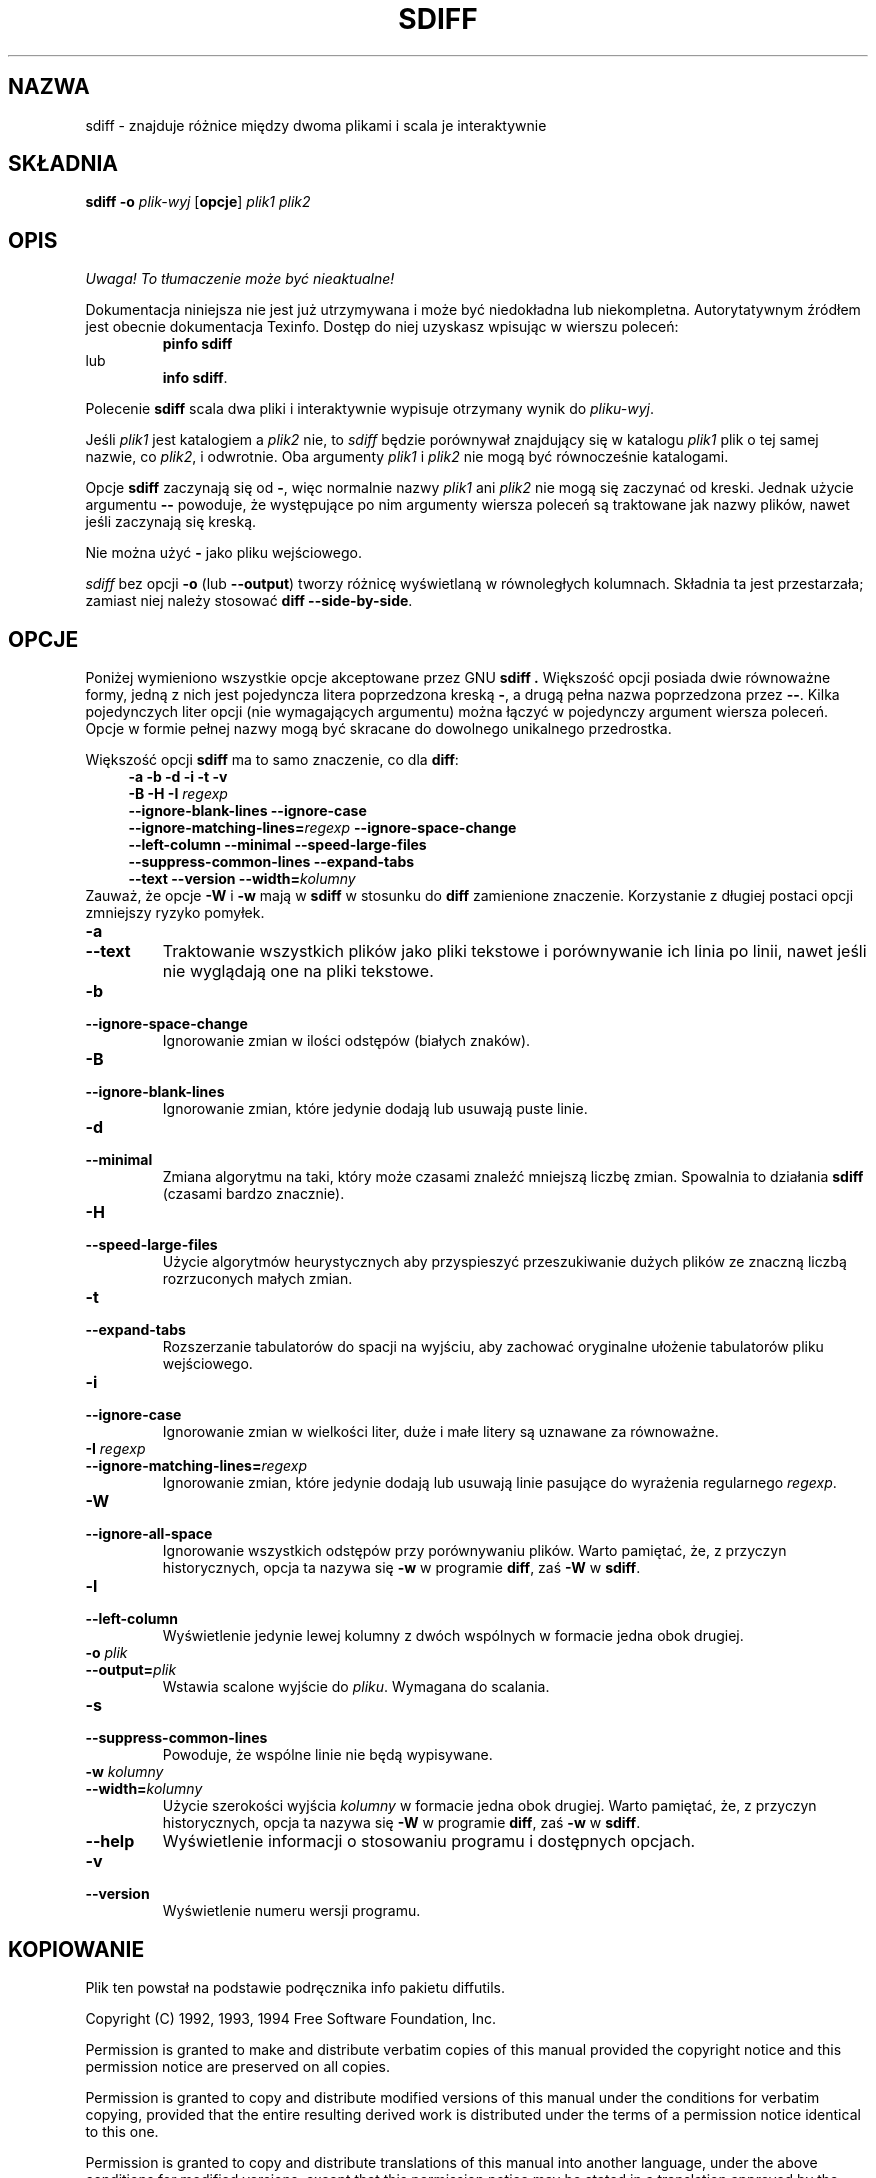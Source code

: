 .\" PTM/WK/2001-I
.TH SDIFF 1 "22 września 1994" "Narzędzia różnicowe GNU" "Narzędzia GNU"
.SH NAZWA
sdiff \- znajduje różnice między dwoma plikami i scala je interaktywnie
.SH SKŁADNIA
.B sdiff
.B -o
.I plik-wyj
.RB [ opcje ]
.I plik1 plik2
.SH OPIS
\fI Uwaga! To tłumaczenie może być nieaktualne!\fP
.PP
Dokumentacja niniejsza nie jest już utrzymywana i może być niedokładna
lub niekompletna.  Autorytatywnym źródłem jest obecnie dokumentacja
Texinfo.  Dostęp do niej uzyskasz wpisując w wierszu poleceń:
.RS
.B pinfo sdiff
.RE
lub
.RS
.BR "info sdiff" .
.RE
.PP
Polecenie
.B sdiff
scala dwa pliki i interaktywnie wypisuje otrzymany wynik do
.IR pliku-wyj .
.PP
Jeśli
.I plik1
jest katalogiem a
.I plik2
nie, to
.I sdiff
będzie porównywał znajdujący się w katalogu
.IR plik1
plik o tej samej nazwie, co
.IR plik2 ,
i odwrotnie.
Oba argumenty
.I plik1
i
.I plik2
nie mogą być równocześnie katalogami.
.PP
Opcje
.B sdiff
zaczynają się od
.BR \- ,
więc normalnie nazwy
.I plik1
ani
.I plik2
nie mogą się zaczynać od kreski.
Jednak użycie argumentu
.B \-\-
powoduje, że występujące po nim argumenty wiersza poleceń są traktowane
jak nazwy plików, nawet jeśli zaczynają się kreską.
.PP
Nie można użyć
.B \-
jako pliku wejściowego.
.PP
.I sdiff
bez opcji
.B \-o
(lub
.BR \-\-output )
tworzy różnicę wyświetlaną w równoległych kolumnach.  Składnia ta jest
przestarzała; zamiast niej należy stosować
.BR "diff \-\-side\-by\-side" .
.SH OPCJE
Poniżej wymieniono wszystkie opcje akceptowane przez GNU
.B sdiff .
Większość opcji posiada dwie równoważne formy, jedną z nich jest
pojedyncza litera poprzedzona kreską \fB\-\fP, a drugą pełna nazwa
poprzedzona przez \fB\-\-\fP. Kilka pojedynczych liter opcji (nie
wymagających argumentu) można łączyć w pojedynczy argument wiersza
poleceń. Opcje w formie pełnej nazwy mogą być skracane do dowolnego
unikalnego przedrostka.
.PP
Większość opcji \fBsdiff\fP ma to samo znaczenie, co dla \fBdiff\fP:
.RS 4
.nf
.B  -a -b -d -i -t -v
.BI  "-B -H -I " regexp
.B --ignore-blank-lines  --ignore-case
.B --ignore-matching-lines=\fIregexp\fP  --ignore-space-change
.B --left-column  --minimal  --speed-large-files
.B --suppress-common-lines  --expand-tabs
.B --text  --version  --width=\fIkolumny\fP
.fi
.RE
Zauważ, że opcje \fB-W\fP i \fB-w\fP mają w \fBsdiff\fP w stosunku do
\fBdiff\fP zamienione znaczenie.  Korzystanie z długiej postaci opcji
zmniejszy ryzyko pomyłek.
.TP
.B \-a
.br
.ns
.TP
.B \-\-text
Traktowanie wszystkich plików jako pliki tekstowe i porównywanie ich linia
po linii, nawet jeśli nie wyglądają one na pliki tekstowe.
.TP
.B \-b
.br
.ns
.TP
.B \-\-ignore\-space\-change
Ignorowanie zmian w ilości odstępów (białych znaków).
.TP
.B \-B
.br
.ns
.TP
.B \-\-ignore\-blank\-lines
Ignorowanie zmian, które jedynie dodają lub usuwają puste linie.
.TP
.B \-d
.br
.ns
.TP
.B \-\-minimal
Zmiana algorytmu na taki, który może czasami znaleźć mniejszą liczbę zmian.
Spowalnia to działania \fBsdiff\fP (czasami bardzo znacznie).
.TP
.TP
.B \-H
.br
.ns
.TP
.B \-\-speed\-large\-files
Użycie algorytmów heurystycznych aby przyspieszyć przeszukiwanie dużych
plików ze znaczną liczbą rozrzuconych małych zmian.
.TP
.B \-t
.br
.ns
.TP
.B \-\-expand\-tabs
Rozszerzanie tabulatorów do spacji na wyjściu, aby zachować oryginalne
ułożenie tabulatorów pliku wejściowego.
.TP
.B \-i
.br
.ns
.TP
.B \-\-ignore\-case
Ignorowanie zmian w wielkości liter, duże i małe litery są uznawane za
równoważne.
.TP
.BI "\-I " regexp
.br
.ns
.TP
.BI \-\-ignore\-matching\-lines= regexp
Ignorowanie zmian, które jedynie dodają lub usuwają linie pasujące do
wyrażenia regularnego \fIregexp\fP.
.TP
.B \-W
.br
.ns
.TP
.B \-\-ignore\-all\-space
Ignorowanie wszystkich odstępów przy porównywaniu plików.
Warto pamiętać, że, z przyczyn historycznych, opcja ta nazywa się
.B \-w
w programie
.BR diff ,
zaś
.B \-W
w
.BR sdiff .
.TP
.B \-l
.br
.ns
.TP
.B \-\-left\-column
Wyświetlenie jedynie lewej kolumny z dwóch wspólnych w formacie jedna obok
drugiej.
.TP
.BI "\-o " plik
.br
.ns
.TP
.BI \-\-output= plik
Wstawia scalone wyjście do
.IR pliku .
Wymagana do scalania.
.TP
.B \-s
.br
.ns
.TP
.B \-\-suppress\-common\-lines
Powoduje, że wspólne linie nie będą wypisywane.
.TP
.BI "\-w " kolumny
.br
.ns
.TP
.BI \-\-width= kolumny
Użycie szerokości wyjścia \fIkolumny\fP w formacie jedna obok drugiej.
Warto pamiętać, że, z przyczyn historycznych, opcja ta nazywa się
.B \-W
w programie
.BR diff ,
zaś
.B \-w
w
.BR sdiff .
.TP
.B \-\-help
Wyświetlenie informacji o stosowaniu programu i dostępnych opcjach.
.TP
.B \-v
.br
.ns
.TP
.B \-\-version
Wyświetlenie numeru wersji programu.
.SH KOPIOWANIE
Plik ten powstał na podstawie podręcznika info pakietu diffutils.

Copyright (C) 1992, 1993, 1994 Free Software Foundation, Inc.

Permission is granted to make and distribute verbatim copies of
this manual provided the copyright notice and this permission notice
are preserved on all copies.

Permission is granted to copy and distribute modified versions of this
manual under the conditions for verbatim copying, provided that the entire
resulting derived work is distributed under the terms of a permission
notice identical to this one.

Permission is granted to copy and distribute translations of this manual
into another language, under the above conditions for modified versions,
except that this permission notice may be stated in a translation approved
by the Foundation.
.SH DIAGNOSTYKA
Zwracana wartość 0 oznacza, że nie odnaleziono różnic, 1 znaczy różnice,
a 2 kłopoty.
.SH ZOBACZ TAKŻE
.BR cmp (1),
.BR comm (1),
.BR diff (1),
.BR diff3 (1).
.SH "INFORMACJE O TŁUMACZENIU"
Powyższe tłumaczenie pochodzi z nieistniejącego już Projektu Tłumaczenia Manuali i 
\fImoże nie być aktualne\fR. W razie zauważenia różnic między powyższym opisem
a rzeczywistym zachowaniem opisywanego programu lub funkcji, prosimy o zapoznanie 
się z oryginalną (angielską) wersją strony podręcznika za pomocą polecenia:
.IP
man \-\-locale=C 1 sdiff
.PP
Prosimy o pomoc w aktualizacji stron man \- więcej informacji można znaleźć pod
adresem http://sourceforge.net/projects/manpages\-pl/.
